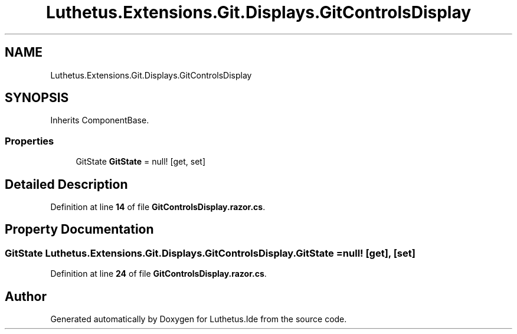 .TH "Luthetus.Extensions.Git.Displays.GitControlsDisplay" 3 "Version 1.0.0" "Luthetus.Ide" \" -*- nroff -*-
.ad l
.nh
.SH NAME
Luthetus.Extensions.Git.Displays.GitControlsDisplay
.SH SYNOPSIS
.br
.PP
.PP
Inherits ComponentBase\&.
.SS "Properties"

.in +1c
.ti -1c
.RI "GitState \fBGitState\fP = null!\fR [get, set]\fP"
.br
.in -1c
.SH "Detailed Description"
.PP 
Definition at line \fB14\fP of file \fBGitControlsDisplay\&.razor\&.cs\fP\&.
.SH "Property Documentation"
.PP 
.SS "GitState Luthetus\&.Extensions\&.Git\&.Displays\&.GitControlsDisplay\&.GitState = null!\fR [get]\fP, \fR [set]\fP"

.PP
Definition at line \fB24\fP of file \fBGitControlsDisplay\&.razor\&.cs\fP\&.

.SH "Author"
.PP 
Generated automatically by Doxygen for Luthetus\&.Ide from the source code\&.
